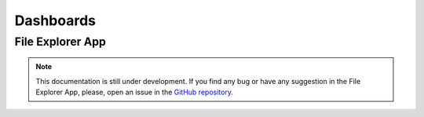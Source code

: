 Dashboards
----------

File Explorer App
=================

.. note::
    This documentation is still under development. If you find any bug or have any suggestion in the File Explorer App, please, open an issue in the `GitHub repository <https://github.com/baobabsoluciones/mango>`_.